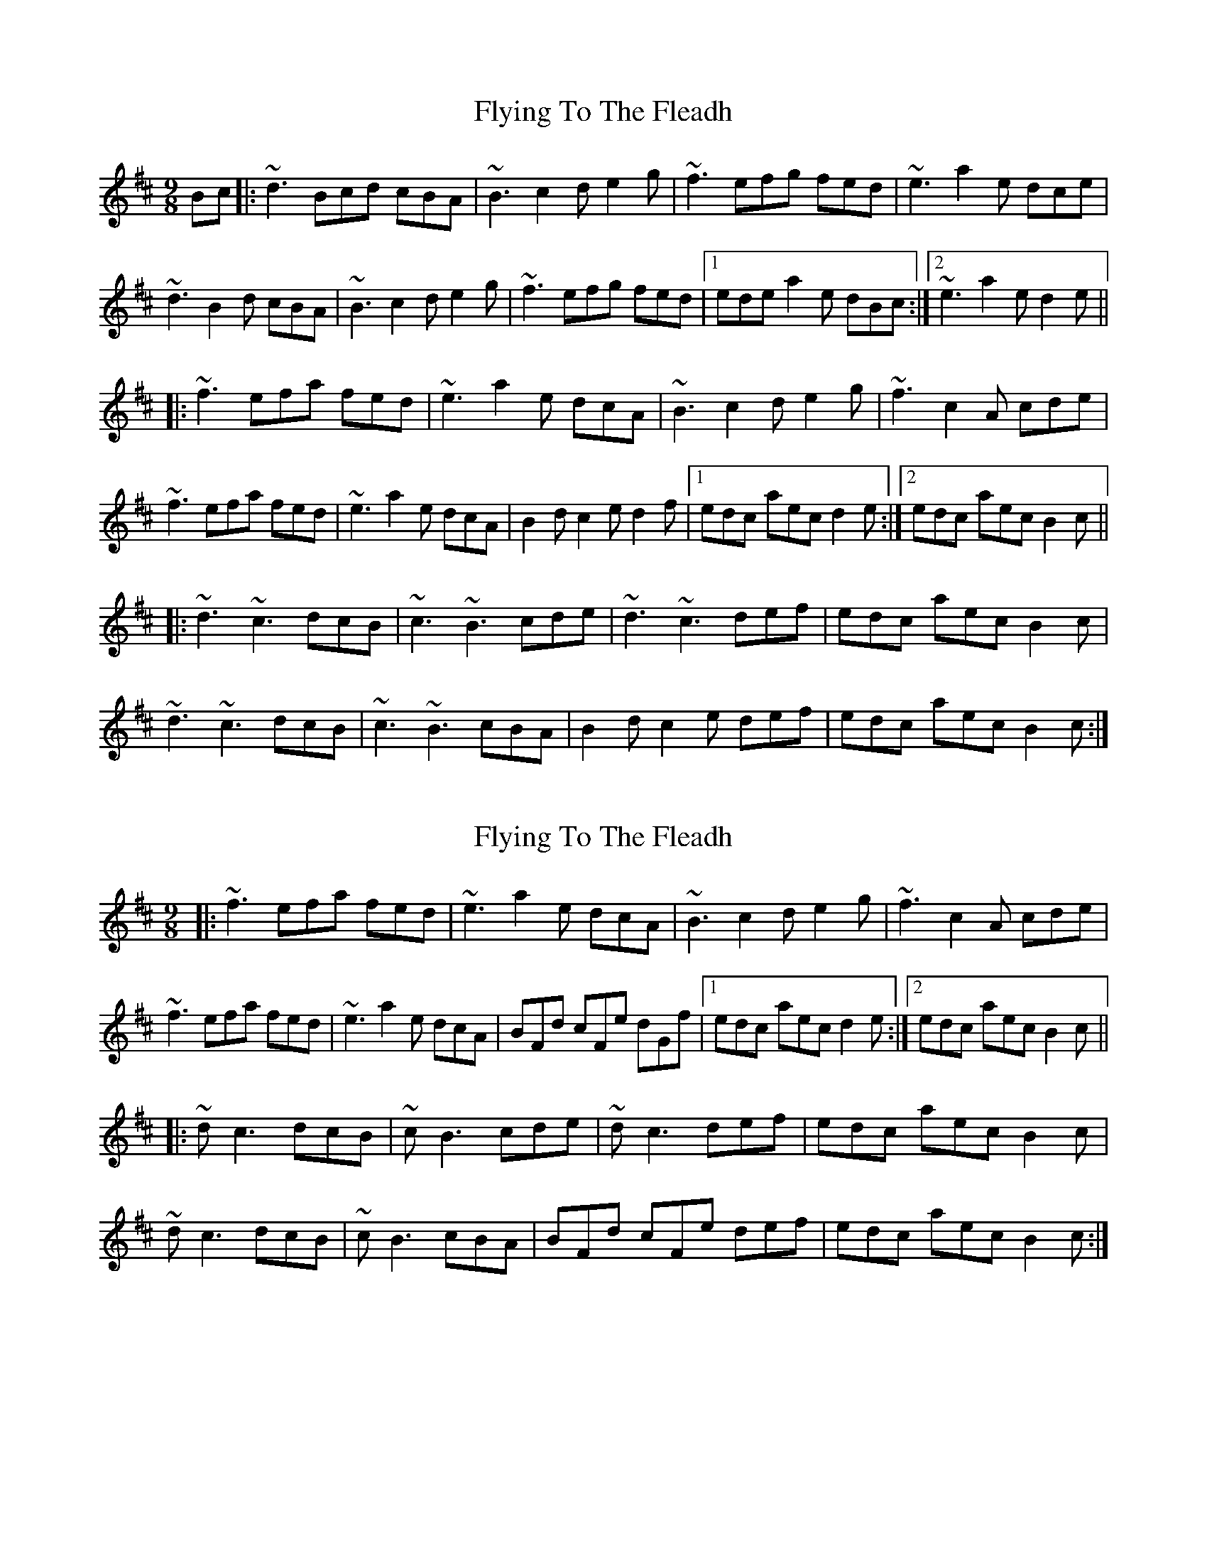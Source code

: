 X: 1
T: Flying To The Fleadh
Z: RogueFiddler
S: https://thesession.org/tunes/4370#setting4370
R: slip jig
M: 9/8
L: 1/8
K: Bmin
Bc|:~d3 Bcd cBA|~B3 c2d e2g|~f3 efg fed|~e3 a2e dce|
~d3 B2d cBA|~B3 c2d e2g|~f3 efg fed|1 ede a2e dBc:|2 ~e3 a2e d2e||
|:~f3 efa fed|~e3 a2e dcA|~B3 c2d e2g|~f3 c2A cde|
~f3 efa fed|~e3 a2e dcA|B2d c2e d2f|1 edc aec d2e:|2 edc aec B2c||
|:~d3 ~c3 dcB|~c3 ~B3 cde|~d3 ~c3 def|edc aec B2c|
~d3 ~c3 dcB|~c3 ~B3 cBA|B2d c2e def|edc aec B2c:|
X: 2
T: Flying To The Fleadh
Z: RogueFiddler
S: https://thesession.org/tunes/4370#setting17046
R: slip jig
M: 9/8
L: 1/8
K: Bmin
|:~f3 efa fed|~e3 a2e dcA|~B3 c2d e2g|~f3 c2A cde|~f3 efa fed|~e3 a2e dcA|BFd cFe dGf|1 edc aec d2e:|2 edc aec B2c|||:~d c3 dcB|~c B3 cde|~d c3 def|edc aec B2c|~d c3 dcB|~c B3 cBA|BFd cFe def|edc aec B2c:|
X: 3
T: Flying To The Fleadh
Z: RogueFiddler
S: https://thesession.org/tunes/4370#setting17047
R: slip jig
M: 9/8
L: 1/8
K: Bmin
|:~f3 efa fed|~e3 a2e dcA|~B3 c2d e2g|~f3 c2A cde|~f3 efa fed|~e3 a2e dcA|BFd cFe dGf|1 edc aec d2e:|2 edc aec B2c|||:~d3 c3 dcB|~c3 B3 cde|~d3 c3 def|edc aec B2c|~d3 c3 dcB|~c3 B3 cBA|BFd cFe def|edc aec B2c:|
X: 4
T: Flying To The Fleadh
Z: Pierre LAÏLY
S: https://thesession.org/tunes/4370#setting17048
R: slip jig
M: 9/8
L: 1/8
K: Bmin
ded Bcd cBA|~B3 c2d efg|~f3 efg fed|~e3 aed cde|ded Bcd cBA|~B3 c2d efg|~f3 efg fed|1 edc aec B2c:|2 edc aec d2e|||:~f3 efa fed|~e3 aed cBA|~B3 c2d efg|~f3 cAF Ace|~f3 efa fed|~e3 aed cBA|B2d c2e d2f|1 edc aec d2e:|2 edc aec B2c|||:dFF cFF dcB|cEE BEE cde|dFF cFF def|edc aec B2c|dFF cFF dcB|cEE BEE cBA|B2d c2e d2f|edc aec B2c:|
X: 5
T: Flying To The Fleadh
Z: JACKB
S: https://thesession.org/tunes/4370#setting23342
R: slip jig
M: 9/8
L: 1/8
K: Bmin
ded Bcd cBA|B3 cAd efg|f3 efg fed|e3 aed cde|
ded Bcd cBA|B3 cAd efg|f3 efg fed|1 edc aec B2c:|2 edc aec d2e||
|:f3 efa fed|e3 aed cBA|B3 cAd efg|f3 cAF Ace|
f3 efa fed|e3 aed cBA|BFd cAe dAf|1 edc aec d2e:|2 edc aec B2c||
|:dFF cFF dcB|cEE BEE cde|dFF cFF def|edc aec B2c|
dFF cFF dcB|cEE BEE cBA|BFd cAe dAf|edc aec B2c:||
X: 6
T: Flying To The Fleadh
Z: jdicarlo
S: https://thesession.org/tunes/4370#setting24767
R: slip jig
M: 9/8
L: 1/8
K: Bmin
~d3 Bcd cBA | ~B3 cFd efg | ~f3 efg fed | ~e3 aed cde |
ded Bcd cBA | ~B3 cFd efg | ~f3 efg fed |1 edc aec ~B3 :|2 edc aec d2e ||
|: fdA dfa fed | ~e3 aed cBA | ~B3 cFd efg | ~f3 cAF Ace |
fdA dfa fed | ~e3 aed cBA | BFd cFe dGf |1 edc aec d2e :|2 edc aec B2c ||
|: dFF cFF dcB | cEE BEE cde | dFF cFF def | edc aec B2c |
dFF cFF dcB | cEE BEE cBA | BFd cFe dGf | edc aec ~B3 ||

